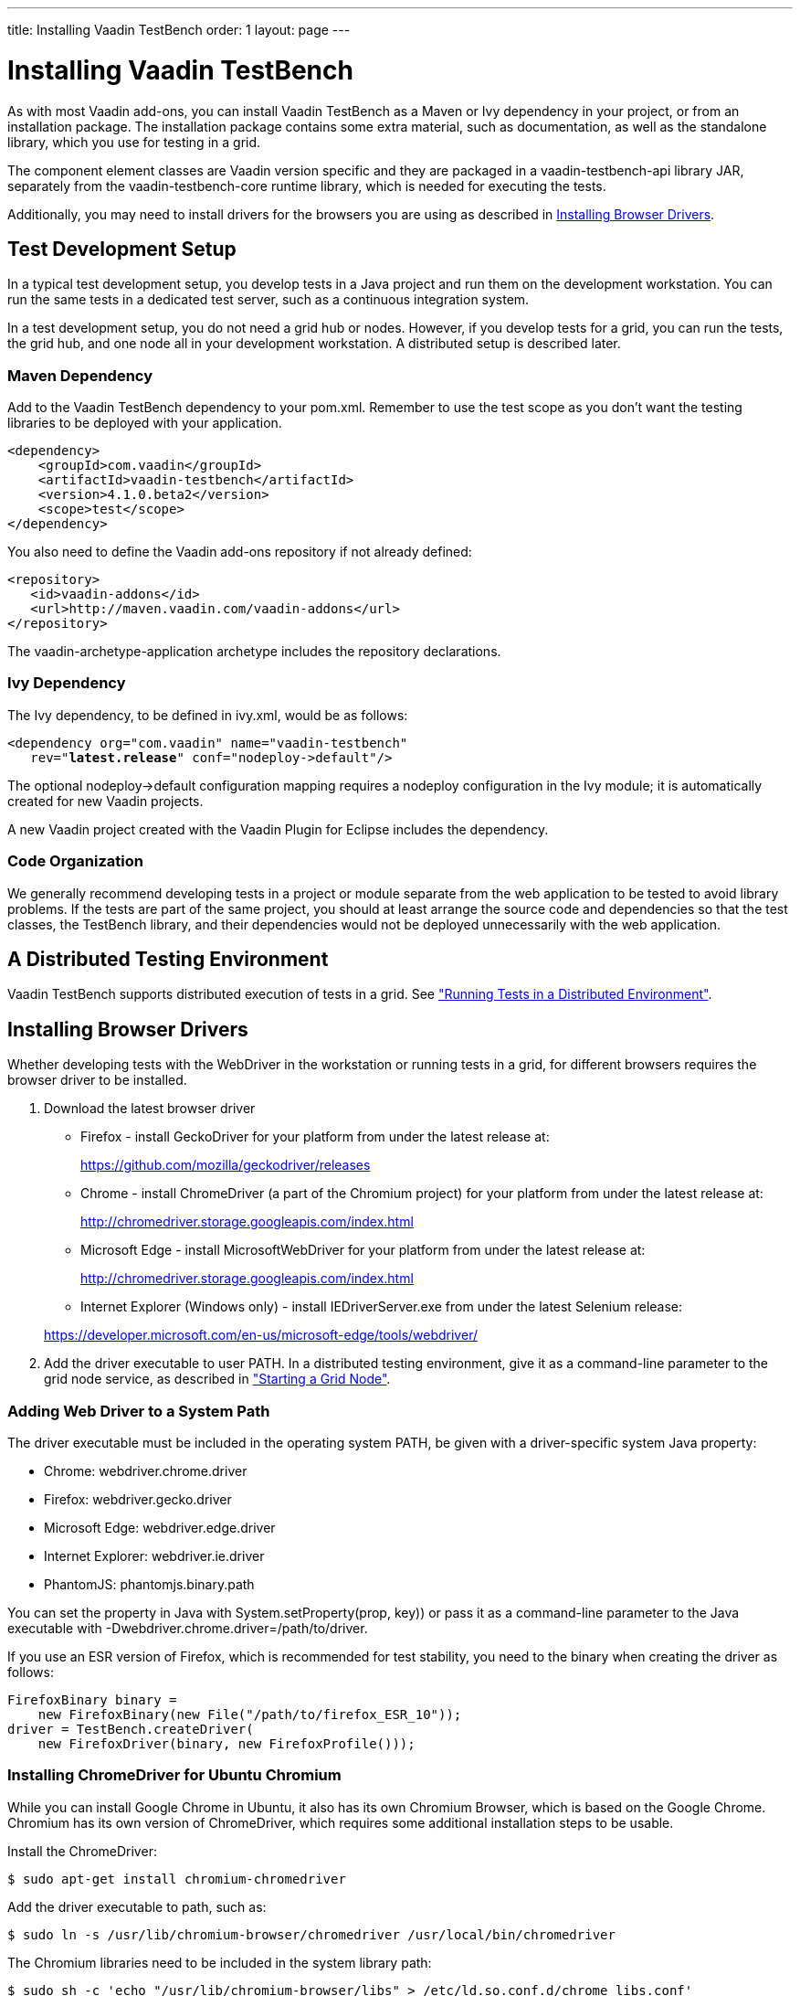 ---
title: Installing Vaadin TestBench
order: 1
layout: page
---

[[testbench.installation]]
= Installing Vaadin TestBench

As with most Vaadin add-ons, you can install Vaadin TestBench as a Maven or Ivy
dependency in your project, or from an installation package. The installation
package contains some extra material, such as documentation, as well as the
standalone library, which you use for testing in a grid.

The component element classes are Vaadin version specific and they are packaged
in a [filename]#vaadin-testbench-api# library JAR, separately from the
[filename]#vaadin-testbench-core# runtime library, which is needed for executing
the tests.

Additionally, you may need to install drivers for the browsers you are using as described in <<testbench.installation.browserdrivers>>.

[[testbench.installation.development]]
== Test Development Setup

In a typical test development setup, you develop tests in a Java project and run
them on the development workstation. You can run the same tests in a dedicated
test server, such as a continuous integration system.

In a test development setup, you do not need a grid hub or nodes. However, if
you develop tests for a grid, you can run the tests, the grid hub, and one node
all in your development workstation. A distributed setup is described later.

[[testbench.installation.development.maven]]
=== Maven Dependency

Add to the Vaadin TestBench dependency to your pom.xml.
Remember to use the test scope as you don't want the testing libraries to be deployed with your application.

[subs="normal"]
----
&lt;dependency&gt;
    &lt;groupId&gt;com.vaadin&lt;/groupId&gt;
    &lt;artifactId&gt;vaadin-testbench&lt;/artifactId&gt;
    &lt;version&gt;[replaceable]##4.1.0.beta2##&lt;/version&gt;
    &lt;scope&gt;test&lt;/scope&gt;
&lt;/dependency&gt;
----

You also need to define the Vaadin add-ons repository if not already defined:


----
<repository>
   <id>vaadin-addons</id>
   <url>http://maven.vaadin.com/vaadin-addons</url>
</repository>
----

The [literal]#++vaadin-archetype-application++# archetype includes the repository declarations.


[[testbench.installation.development.ivy]]
=== Ivy Dependency

The Ivy dependency, to be defined in [filename]#ivy.xml#, would be as follows:

[subs="normal"]
----
&lt;dependency org="com.vaadin" name="vaadin-testbench"
   rev="**latest.release**" conf="nodeploy-&gt;default"/&gt;
----
The optional [literal]#++nodeploy->default++# configuration mapping requires a
[literal]#++nodeploy++# configuration in the Ivy module; it is automatically
created for new Vaadin projects.

A new Vaadin project created with the Vaadin Plugin for Eclipse includes the dependency.


[[testbench.installation.development.organization]]
=== Code Organization

We generally recommend developing tests in a project or module separate from the
web application to be tested to avoid library problems. If the tests are part of
the same project, you should at least arrange the source code and dependencies
so that the test classes, the TestBench library, and their dependencies would
not be deployed unnecessarily with the web application.

[[testbench.installation.distributed]]
== A Distributed Testing Environment

Vaadin TestBench supports distributed execution of tests in a grid. See <<dummy/../../environment/testbench-grid#testbench.grid,"Running Tests in a
Distributed Environment">>.

[[testbench.installation.browserdrivers]]
== Installing Browser Drivers

Whether developing tests with the WebDriver in the workstation or running tests
in a grid, for different browsers requires the browser driver to be installed.

. Download the latest browser driver

** Firefox - install GeckoDriver for your platform from under the latest release at:

+
https://github.com/mozilla/geckodriver/releases

** Chrome - install ChromeDriver (a part of the Chromium project) for your platform
from under the latest release at:

+
http://chromedriver.storage.googleapis.com/index.html

** Microsoft Edge - install MicrosoftWebDriver for your platform
from under the latest release at:

+
http://chromedriver.storage.googleapis.com/index.html

** Internet Explorer (Windows only) - install [filename]#IEDriverServer.exe# from
under the latest Selenium release:

+
https://developer.microsoft.com/en-us/microsoft-edge/tools/webdriver/

. Add the driver executable to user PATH. In a distributed testing environment, give it as a command-line parameter to the grid node service, as described in <<dummy/../../environment/testbench-grid#testbench.grid.node,"Starting a Grid Node">>.

[[testbench.installation.browserdrivers.addingtopath]]
=== Adding Web Driver to a System Path
The driver executable must be included in the operating
system [literal]#++PATH++#, be given with a driver-specific system Java
property:

* Chrome: [parameter]#webdriver.chrome.driver#
* Firefox: [parameter]#webdriver.gecko.driver#
* Microsoft Edge: [parameter]#webdriver.edge.driver#
* Internet Explorer: [parameter]#webdriver.ie.driver#
* PhantomJS: [parameter]#phantomjs.binary.path#

You can set the property in Java with [methodname]#System.setProperty(prop,
key))# or pass it as a command-line parameter to the Java executable with
[parameter]#-Dwebdriver.chrome.driver=/path/to/driver#.

If you use an ESR version of Firefox, which is recommended for test stability,
you need to the binary when creating the driver as follows:


----
FirefoxBinary binary =
    new FirefoxBinary(new File("/path/to/firefox_ESR_10"));
driver = TestBench.createDriver(
    new FirefoxDriver(binary, new FirefoxProfile()));
----

[[testbench.installation.browserdrivers.ubuntu]]
=== Installing ChromeDriver for Ubuntu Chromium

While you can install Google Chrome in Ubuntu, it also has its own Chromium
Browser, which is based on the Google Chrome. Chromium has its own version of
ChromeDriver, which requires some additional installation steps to be usable.

Install the ChromeDriver:

[subs="normal"]
----
[prompt]#$# [command]#sudo apt-get# install [parameter]#chromium-chromedriver#
----
Add the driver executable to path, such as:

[subs="normal"]
----
[prompt]#$# [command]#sudo ln# -s [parameter]#/usr/lib/chromium-browser/chromedriver# [parameter]#/usr/local/bin/chromedriver#
----
The Chromium libraries need to be included in the system library path:

[subs="normal"]
----
[prompt]#$# [command]#sudo sh# -c 'echo "/usr/lib/chromium-browser/libs" &gt; /etc/ld.so.conf.d/chrome_libs.conf'
----
[subs="normal"]
----
[prompt]#$# [command]#sudo ldconfig#
----
endif::disabled[]

